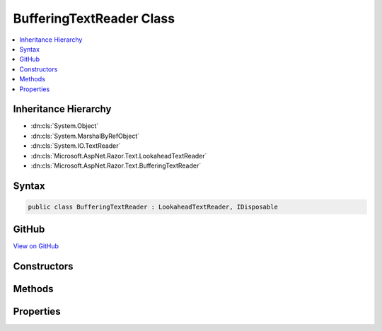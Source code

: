 

BufferingTextReader Class
=========================



.. contents:: 
   :local:







Inheritance Hierarchy
---------------------


* :dn:cls:`System.Object`
* :dn:cls:`System.MarshalByRefObject`
* :dn:cls:`System.IO.TextReader`
* :dn:cls:`Microsoft.AspNet.Razor.Text.LookaheadTextReader`
* :dn:cls:`Microsoft.AspNet.Razor.Text.BufferingTextReader`








Syntax
------

.. code-block:: csharp

   public class BufferingTextReader : LookaheadTextReader, IDisposable





GitHub
------

`View on GitHub <https://github.com/aspnet/apidocs/blob/master/aspnet/razor/src/Microsoft.AspNet.Razor/Text/BufferingTextReader.cs>`_





.. dn:class:: Microsoft.AspNet.Razor.Text.BufferingTextReader

Constructors
------------

.. dn:class:: Microsoft.AspNet.Razor.Text.BufferingTextReader
    :noindex:
    :hidden:

    
    .. dn:constructor:: Microsoft.AspNet.Razor.Text.BufferingTextReader.BufferingTextReader(System.IO.TextReader)
    
        
        
        
        :type source: System.IO.TextReader
    
        
        .. code-block:: csharp
    
           public BufferingTextReader(TextReader source)
    

Methods
-------

.. dn:class:: Microsoft.AspNet.Razor.Text.BufferingTextReader
    :noindex:
    :hidden:

    
    .. dn:method:: Microsoft.AspNet.Razor.Text.BufferingTextReader.BeginLookahead()
    
        
        :rtype: System.IDisposable
    
        
        .. code-block:: csharp
    
           public override IDisposable BeginLookahead()
    
    .. dn:method:: Microsoft.AspNet.Razor.Text.BufferingTextReader.CancelBacktrack()
    
        
    
        
        .. code-block:: csharp
    
           public override void CancelBacktrack()
    
    .. dn:method:: Microsoft.AspNet.Razor.Text.BufferingTextReader.Dispose(System.Boolean)
    
        
        
        
        :type disposing: System.Boolean
    
        
        .. code-block:: csharp
    
           protected override void Dispose(bool disposing)
    
    .. dn:method:: Microsoft.AspNet.Razor.Text.BufferingTextReader.ExpandBuffer()
    
        
        :rtype: System.Boolean
    
        
        .. code-block:: csharp
    
           protected bool ExpandBuffer()
    
    .. dn:method:: Microsoft.AspNet.Razor.Text.BufferingTextReader.NextCharacter()
    
        
    
        
        .. code-block:: csharp
    
           protected virtual void NextCharacter()
    
    .. dn:method:: Microsoft.AspNet.Razor.Text.BufferingTextReader.Peek()
    
        
        :rtype: System.Int32
    
        
        .. code-block:: csharp
    
           public override int Peek()
    
    .. dn:method:: Microsoft.AspNet.Razor.Text.BufferingTextReader.Read()
    
        
        :rtype: System.Int32
    
        
        .. code-block:: csharp
    
           public override int Read()
    

Properties
----------

.. dn:class:: Microsoft.AspNet.Razor.Text.BufferingTextReader
    :noindex:
    :hidden:

    
    .. dn:property:: Microsoft.AspNet.Razor.Text.BufferingTextReader.CurrentCharacter
    
        
        :rtype: System.Int32
    
        
        .. code-block:: csharp
    
           protected virtual int CurrentCharacter { get; }
    
    .. dn:property:: Microsoft.AspNet.Razor.Text.BufferingTextReader.CurrentLocation
    
        
        :rtype: Microsoft.AspNet.Razor.SourceLocation
    
        
        .. code-block:: csharp
    
           public override SourceLocation CurrentLocation { get; }
    

